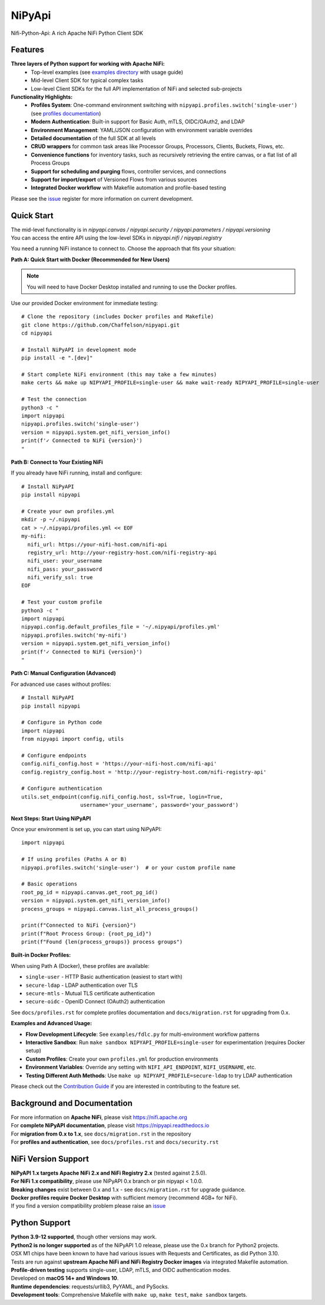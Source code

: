 ==============
|nipy| NiPyApi
==============

.. |nipy| image:: https://image.ibb.co/f0FRs0/nipy.png
    :height: 28px

Nifi-Python-Api: A rich Apache NiFi Python Client SDK

.. image:: https://img.shields.io/pypi/v/nipyapi.svg
        :target: https://pypi.python.org/pypi/nipyapi
        :alt: Release Status

.. image:: https://readthedocs.org/projects/nipyapi/badge/?version=latest
        :target: https://nipyapi.readthedocs.io/en/latest/?badge=latest
        :alt: Documentation Status

.. image:: https://codecov.io/gh/Chaffelson/nipyapi/branch/NiFi2x/graph/badge.svg
        :target: https://codecov.io/gh/Chaffelson/nipyapi
        :alt: Coverage Status

.. image:: https://pyup.io/repos/github/Chaffelson/nipyapi/shield.svg
     :target: https://pyup.io/repos/github/Chaffelson/nipyapi/
     :alt: Python Updates

.. image:: https://img.shields.io/badge/License-Apache%202.0-blue.svg
    :target: https://opensource.org/licenses/Apache-2.0
    :alt: License


Features
--------

**Three layers of Python support for working with Apache NiFi:**
 - Top-level examples (see `examples directory <examples/>`_ with usage guide)
 - Mid-level Client SDK for typical complex tasks
 - Low-level Client SDKs for the full API implementation of NiFi and selected sub-projects

**Functionality Highlights:**
 - **Profiles System**: One-command environment switching with ``nipyapi.profiles.switch('single-user')`` (see `profiles documentation <docs/profiles.rst>`_)
 - **Modern Authentication**: Built-in support for Basic Auth, mTLS, OIDC/OAuth2, and LDAP
 - **Environment Management**: YAML/JSON configuration with environment variable overrides
 - **Detailed documentation** of the full SDK at all levels
 - **CRUD wrappers** for common task areas like Processor Groups, Processors, Clients, Buckets, Flows, etc.
 - **Convenience functions** for inventory tasks, such as recursively retrieving the entire canvas, or a flat list of all Process Groups
 - **Support for scheduling and purging** flows, controller services, and connections
 - **Support for import/export** of Versioned Flows from various sources
 - **Integrated Docker workflow** with Makefile automation and profile-based testing


Please see the `issue <https://github.com/Chaffelson/nipyapi/issues>`_ register for more information on current development.

Quick Start
-----------

| The mid-level functionality is in *nipyapi.canvas / nipyapi.security / nipyapi.parameters / nipyapi.versioning*
| You can access the entire API using the low-level SDKs in *nipyapi.nifi / nipyapi.registry*

You need a running NiFi instance to connect to. Choose the approach that fits your situation:

**Path A: Quick Start with Docker (Recommended for New Users)**

.. Note:: You will need to have Docker Desktop installed and running to use the Docker profiles.

Use our provided Docker environment for immediate testing::

    # Clone the repository (includes Docker profiles and Makefile)
    git clone https://github.com/Chaffelson/nipyapi.git
    cd nipyapi

    # Install NiPyAPI in development mode
    pip install -e ".[dev]"

    # Start complete NiFi environment (this may take a few minutes)
    make certs && make up NIPYAPI_PROFILE=single-user && make wait-ready NIPYAPI_PROFILE=single-user

    # Test the connection
    python3 -c "
    import nipyapi
    nipyapi.profiles.switch('single-user')
    version = nipyapi.system.get_nifi_version_info()
    print(f'✓ Connected to NiFi {version}')
    "

**Path B: Connect to Your Existing NiFi**

If you already have NiFi running, install and configure::

    # Install NiPyAPI
    pip install nipyapi

    # Create your own profiles.yml
    mkdir -p ~/.nipyapi
    cat > ~/.nipyapi/profiles.yml << EOF
    my-nifi:
      nifi_url: https://your-nifi-host.com/nifi-api
      registry_url: http://your-registry-host.com/nifi-registry-api
      nifi_user: your_username
      nifi_pass: your_password
      nifi_verify_ssl: true
    EOF

    # Test your custom profile
    python3 -c "
    import nipyapi
    nipyapi.config.default_profiles_file = '~/.nipyapi/profiles.yml'
    nipyapi.profiles.switch('my-nifi')
    version = nipyapi.system.get_nifi_version_info()
    print(f'✓ Connected to NiFi {version}')
    "

**Path C: Manual Configuration (Advanced)**

For advanced use cases without profiles::

    # Install NiPyAPI
    pip install nipyapi

    # Configure in Python code
    import nipyapi
    from nipyapi import config, utils

    # Configure endpoints
    config.nifi_config.host = 'https://your-nifi-host.com/nifi-api'
    config.registry_config.host = 'http://your-registry-host.com/nifi-registry-api'

    # Configure authentication
    utils.set_endpoint(config.nifi_config.host, ssl=True, login=True,
                       username='your_username', password='your_password')

**Next Steps: Start Using NiPyAPI**

Once your environment is set up, you can start using NiPyAPI::

    import nipyapi

    # If using profiles (Paths A or B)
    nipyapi.profiles.switch('single-user')  # or your custom profile name

    # Basic operations
    root_pg_id = nipyapi.canvas.get_root_pg_id()
    version = nipyapi.system.get_nifi_version_info()
    process_groups = nipyapi.canvas.list_all_process_groups()

    print(f"Connected to NiFi {version}")
    print(f"Root Process Group: {root_pg_id}")
    print(f"Found {len(process_groups)} process groups")

**Built-in Docker Profiles:**

When using Path A (Docker), these profiles are available:

- ``single-user`` - HTTP Basic authentication (easiest to start with)
- ``secure-ldap`` - LDAP authentication over TLS
- ``secure-mtls`` - Mutual TLS certificate authentication
- ``secure-oidc`` - OpenID Connect (OAuth2) authentication

See ``docs/profiles.rst`` for complete profiles documentation and ``docs/migration.rst`` for upgrading from 0.x.

**Examples and Advanced Usage:**

- **Flow Development Lifecycle**: See ``examples/fdlc.py`` for multi-environment workflow patterns
- **Interactive Sandbox**: Run ``make sandbox NIPYAPI_PROFILE=single-user`` for experimentation (requires Docker setup)
- **Custom Profiles**: Create your own ``profiles.yml`` for production environments
- **Environment Variables**: Override any setting with ``NIFI_API_ENDPOINT``, ``NIFI_USERNAME``, etc.
- **Testing Different Auth Methods**: Use ``make up NIPYAPI_PROFILE=secure-ldap`` to try LDAP authentication

Please check out the `Contribution Guide <https://github.com/Chaffelson/nipyapi/blob/NiFi2x/docs/contributing.rst>`_ if you are interested in contributing to the feature set.

Background and Documentation
----------------------------

| For more information on **Apache NiFi**, please visit `https://nifi.apache.org <https://nifi.apache.org>`_
| For **complete NiPyAPI documentation**, please visit `https://nipyapi.readthedocs.io <https://nipyapi.readthedocs.io/en/latest>`_
| For **migration from 0.x to 1.x**, see ``docs/migration.rst`` in the repository
| For **profiles and authentication**, see ``docs/profiles.rst`` and ``docs/security.rst``


NiFi Version Support
--------------------

| **NiPyAPI 1.x targets Apache NiFi 2.x and NiFi Registry 2.x** (tested against 2.5.0).
| **For NiFi 1.x compatibility**, please use NiPyAPI 0.x branch or pin nipyapi < 1.0.0.
| **Breaking changes** exist between 0.x and 1.x - see ``docs/migration.rst`` for upgrade guidance.
| **Docker profiles require Docker Desktop** with sufficient memory (recommend 4GB+ for NiFi).
| If you find a version compatibility problem please raise an `issue <https://github.com/Chaffelson/nipyapi/issues>`_

Python Support
--------------

| **Python 3.9-12 supported**, though other versions may work.
| **Python2 is no longer supported** as of the NiPyAPI 1.0 release, please use the 0.x branch for Python2 projects.
| OSX M1 chips have been known to have had various issues with Requests and Certificates, as did Python 3.10.

| Tests are run against **upstream Apache NiFi and NiFi Registry Docker images** via integrated Makefile automation.
| **Profile-driven testing** supports single-user, LDAP, mTLS, and OIDC authentication modes.
| Developed on **macOS 14+ and Windows 10**.
| **Runtime dependencies**: requests/urllib3, PyYAML, and PySocks.
| **Development tools**: Comprehensive Makefile with ``make up``, ``make test``, ``make sandbox`` targets.
